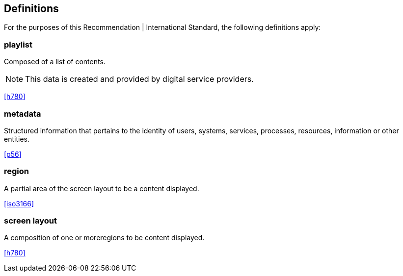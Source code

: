 
[[definitions]]
== Definitions

For the purposes of this Recommendation | International Standard, the following definitions apply:

////
< Check in the ITU-T terms and definitions database at http://www.itu.int/go/terminology-database[www.itu.int/go/terminology-database] if the term has already been defined in another ITU-T or ITU-R Recommendation. It would be more consistent to refer to an existing definition instead of redefining the term. >
////

=== playlist

Composed of a list of contents.

NOTE: This data is created and provided by digital service providers.

[.source]
<<h780>>

=== metadata

Structured information that pertains to the identity of users, systems, services, processes, resources, information or other entities.

[.source]
<<p56>>


=== region

A partial area of the screen layout to be a content displayed.

[.source]
<<iso3166>>

=== screen layout

A composition of one or moreregions to be content displayed.

[.source]
<<h780>>
